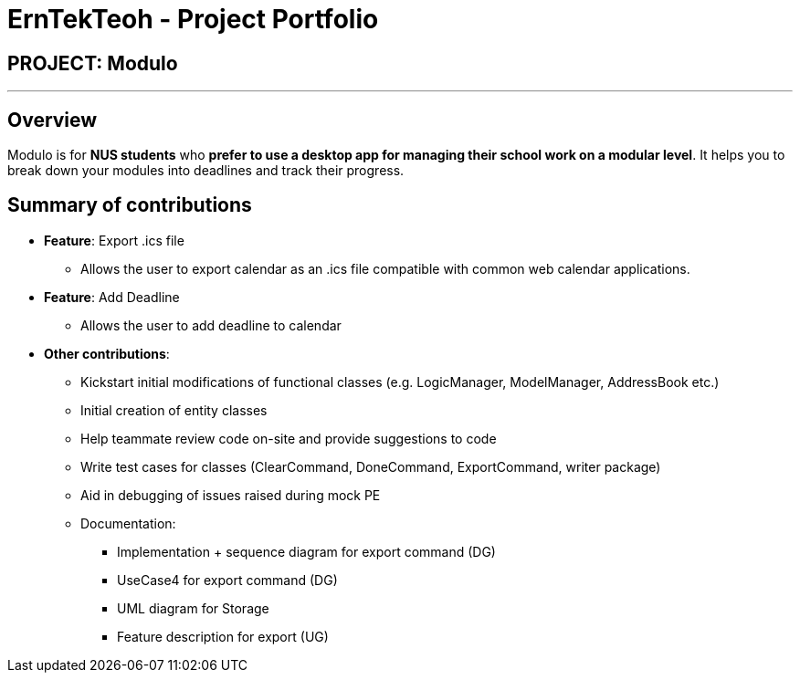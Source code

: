 = ErnTekTeoh - Project Portfolio
:site-section: AboutUs
:imagesDir: ../images
:stylesDir: ../stylesheets

== PROJECT: Modulo

---

== Overview

Modulo is for *NUS students* who *prefer to use a desktop app for managing their school work on a modular level*.
It helps you to break down your modules into deadlines and track their progress. +

== Summary of contributions

* *Feature*: Export .ics file
** Allows the user to export calendar as an .ics file compatible with common web calendar applications.

* *Feature*: Add Deadline
** Allows the user to add deadline to calendar

* *Other contributions*:

** Kickstart initial modifications of functional classes (e.g. LogicManager, ModelManager, AddressBook etc.)
** Initial creation of entity classes
** Help teammate review code on-site and provide suggestions to code
** Write test cases for classes (ClearCommand, DoneCommand, ExportCommand, writer package)
** Aid in debugging of issues raised during mock PE

** Documentation:
*** Implementation + sequence diagram for export command (DG)
*** UseCase4 for export command (DG)
*** UML diagram for Storage
*** Feature description for export (UG)
